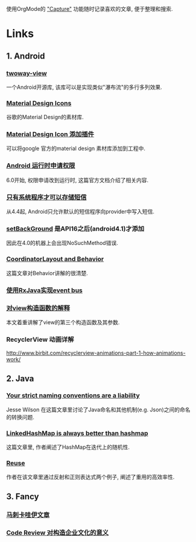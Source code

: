 # Created 2016-08-16 Tue 14:31
#+OPTIONS: num:nil
#+OPTIONS: ^:nil
#+OPTIONS: H:nil
#+OPTIONS: toc:nil
#+TITLE: 
#+AUTHOR: Zhengchao Xu
使用OrgMode的 [[http://xuzhengchao.com/orgmode/org-capture.html]["Capture"]] 功能随时记录喜欢的文章, 便于整理和搜索.

* Links
** 1. Android
*** [[https://github.com/lucasr/twoway-view][twoway-view]]
一个Android开源库, 该库可以是实现类似"瀑布流"的多行多列效果.
*** [[https://github.com/google/material-design-icons][Material Design Icons]]
谷歌的Material Design的素材库.
*** [[https://github.com/konifar/android-material-design-icon-generator-plugin][Material Design Icon 添加插件]]
可以将google 官方的material design 素材库添加到工程中.
*** [[http://developer.android.com/training/permissions/requesting.html][Android 运行时申请权限]]
6.0开始, 权限申请改到运行时, 这篇官方文档介绍了相关内容.
*** [[http://developer.android.com/about/versions/kitkat.html#44-sms-provider][只有系统程序才可以存储短信]]
从4.4起, Android只允许默认的短信程序向provider中写入短信.
*** [[http://stackoverflow.com/questions/20542456/view-setbackground-throws-nosuchmethoderror][setBackGround]] 是API16之后(android4.1)才添加
因此在4.0的机器上会出现NoSuchMethod错误.
*** [[https://medium.com/google-developers/intercepting-everything-with-coordinatorlayout-behaviors-8c6adc140c26#.q3rhfxmvn][CoordinatorLayout and Behavior]]
这篇文章对Behavior讲解的很清楚. 
*** [[http://nerds.weddingpartyapp.com/tech/2014/12/24/implementing-an-event-bus-with-rxjava-rxbus/][使用RxJava实现event bus]]
*** [[http://www.cnblogs.com/angeldevil/p/3479431.html][对view构造函数的解释]]
本文着重讲解了view的第三个构造函数及其参数. 
*** RecyclerView 动画详解
[[http://www.birbit.com/recyclerview-animations-part-1-how-animations-work/]]
** 2. Java
*** [[https://publicobject.com/2016/01/20/strict-naming-conventions-are-a-liability/][Your strict naming conventions are a liability]]
Jesse Wilson 在这篇文章里讨论了Java命名和其他机制(e.g. Json)之间的命名
的转换问题.
*** [[https://publicobject.com/2016/02/08/linkedhashmap-is-always-better-than-hashmap/][LinkedHashMap is always better than hashmap]]
这篇文章里, 作者阐述了HashMap在迭代上的随机性.
*** [[https://publicobject.com/2016/03/24/reflection-machines/][Reuse]]
作者在该文章里通过反射和正则表达式两个例子, 阐述了重用的高效率性.
** 3. Fancy
*** [[http://bbs.hupu.com/15698397.html][马刺卡哇伊文章]]
*** [[http://blog.fullstory.com/2016/04/code-reviews-arent-just-for-catching-bugs/][Code Review 对构造企业文化的意义]]
